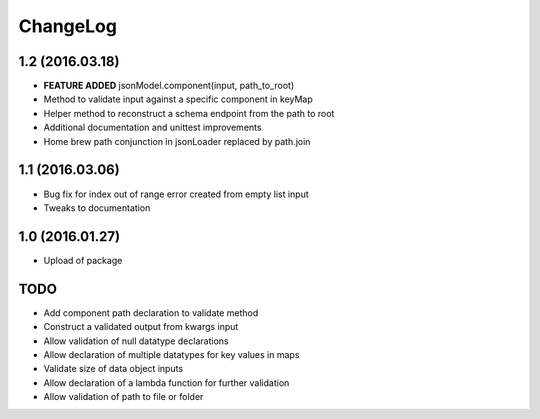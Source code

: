 ChangeLog
=========

1.2 (2016.03.18)
----------------
* **FEATURE ADDED** jsonModel.component(input, path_to_root)
* Method to validate input against a specific component in keyMap
* Helper method to reconstruct a schema endpoint from the path to root
* Additional documentation and unittest improvements
* Home brew path conjunction in jsonLoader replaced by path.join

1.1 (2016.03.06)
----------------
* Bug fix for index out of range error created from empty list input
* Tweaks to documentation

1.0 (2016.01.27)
----------------
* Upload of package

TODO
----
* Add component path declaration to validate method
* Construct a validated output from kwargs input
* Allow validation of null datatype declarations
* Allow declaration of multiple datatypes for key values in maps
* Validate size of data object inputs
* Allow declaration of a lambda function for further validation
* Allow validation of path to file or folder
